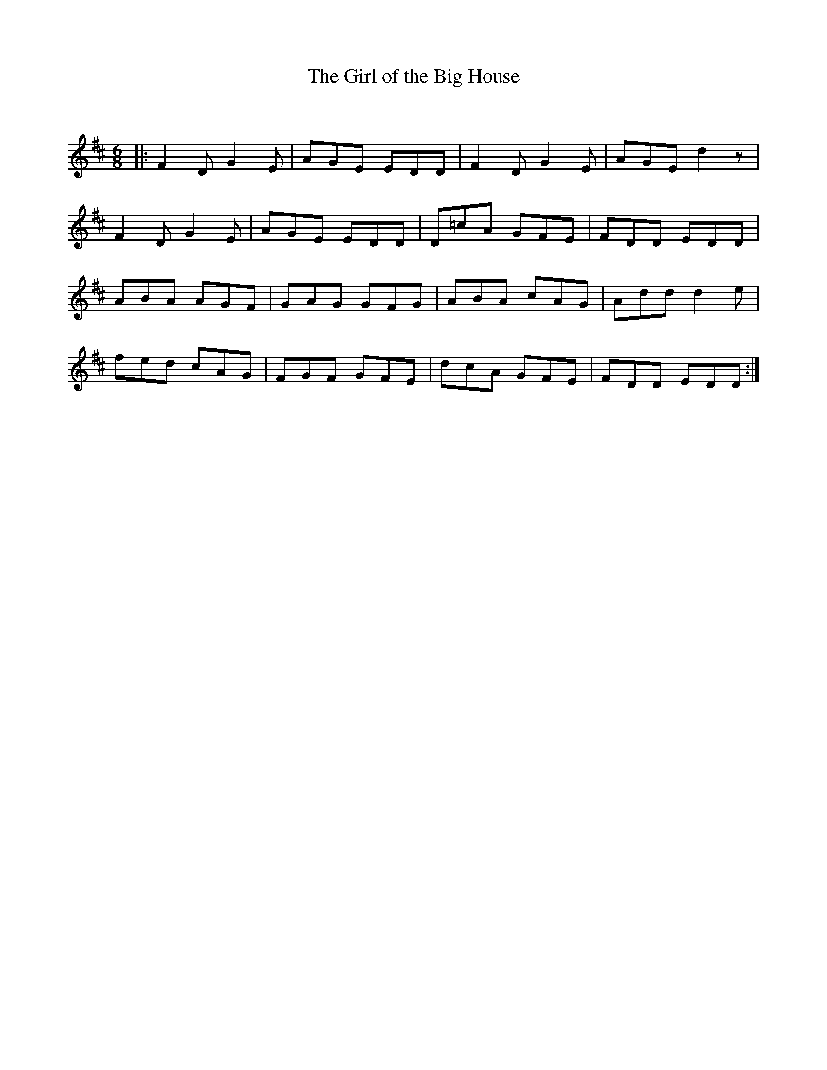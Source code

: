 X:1
T: The Girl of the Big House
C:
R:Jig
Q:180
K:D
M:6/8
L:1/16
|:F4D2 G4E2|A2G2E2 E2D2D2|F4D2 G4E2|A2G2E2 d4z2|
F4D2 G4E2|A2G2E2 E2D2D2|D2=c2A2 G2F2E2|F2D2D2 E2D2D2|
A2B2A2 A2G2F2|G2A2G2 G2F2G2|A2B2A2 c2A2G2|A2d2d2 d4e2|
f2e2d2 c2A2G2|F2G2F2 G2F2E2|d2c2A2 G2F2E2|F2D2D2 E2D2D2:|
